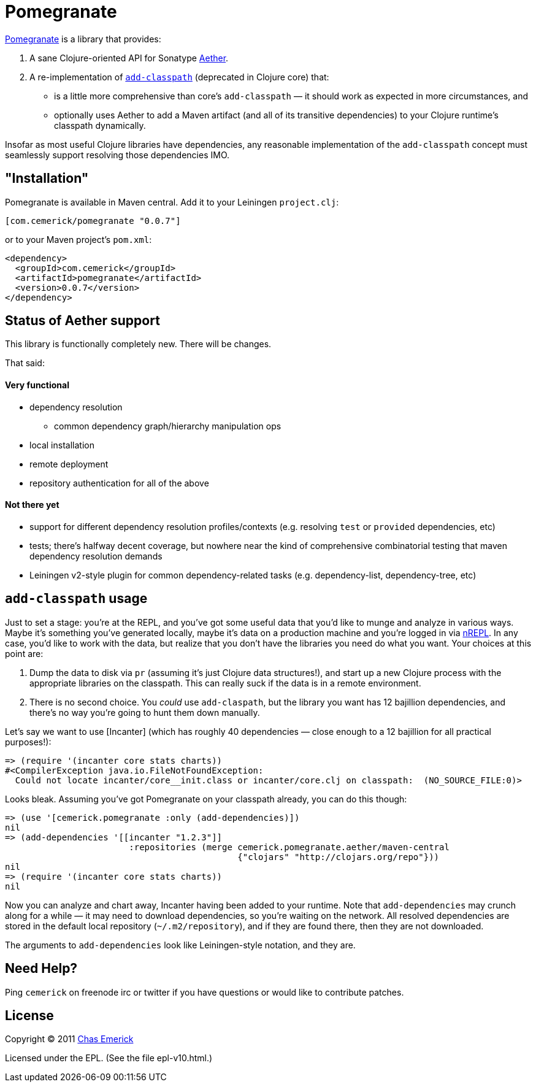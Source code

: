 = Pomegranate

http://github.com/cemerick/pomegranate[Pomegranate] is a library that provides:

1. A sane Clojure-oriented API for Sonatype https://github.com/sonatype/sonatype-aether[Aether].
2. A re-implementation of http://clojure.github.com/clojure/clojure.core-api.html#clojure.core/add-classpath[`add-classpath`] (deprecated in Clojure core) that:

    * is a little more comprehensive than core's `add-classpath` — it should work as expected in more circumstances, and
    * optionally uses Aether to add a Maven artifact (and all of its transitive dependencies) to your Clojure runtime's classpath dynamically.

Insofar as most useful Clojure libraries have dependencies, any reasonable implementation of the `add-classpath` concept must seamlessly support resolving those dependencies IMO.

== "Installation"

Pomegranate is available in Maven central.  Add it to your Leiningen `project.clj`:

----
[com.cemerick/pomegranate "0.0.7"]
----

or to your Maven project's `pom.xml`:

----
<dependency>
  <groupId>com.cemerick</groupId>
  <artifactId>pomegranate</artifactId>
  <version>0.0.7</version>
</dependency>
----

== Status of Aether support

This library is functionally completely new.  There will be changes.

That said:

==== Very functional

* dependency resolution
** common dependency graph/hierarchy manipulation ops
* local installation
* remote deployment
* repository authentication for all of the above

==== Not there yet

* support for different dependency resolution profiles/contexts (e.g. resolving `test` or `provided` dependencies, etc)
* tests; there's halfway decent coverage, but nowhere near the kind of comprehensive combinatorial testing that maven dependency resolution demands
* Leiningen v2-style plugin for common dependency-related tasks (e.g. dependency-list, dependency-tree, etc)

== `add-classpath` usage

Just to set a stage: you're at the REPL, and you've got some useful data that you'd like to munge and analyze in various ways.  Maybe it's something you've generated locally, maybe it's data on a production machine and you're logged in via http://github.com/clojure/tools.nrepl[nREPL].  In any case, you'd like to work with the data, but realize that you don't have the libraries you need do what you want.  Your choices at this point are:

1. Dump the data to disk via `pr` (assuming it's just Clojure data structures!), and start up a new Clojure process with the appropriate libraries on the classpath. This can really suck if the data is in a remote environment.
2. There is no second choice.  You _could_ use `add-claspath`, but the library you want has 12 bajillion dependencies, and there's no way you're going to hunt them down manually.

Let's say we want to use [Incanter] (which has roughly 40 dependencies — close enough to a 12 bajillion for all practical purposes!):

----
=> (require '(incanter core stats charts))
#<CompilerException java.io.FileNotFoundException:
  Could not locate incanter/core__init.class or incanter/core.clj on classpath:  (NO_SOURCE_FILE:0)>
----

Looks bleak. Assuming you've got Pomegranate on your classpath already, you can do this though:

----
=> (use '[cemerick.pomegranate :only (add-dependencies)])
nil
=> (add-dependencies '[[incanter "1.2.3"]]
                        :repositories (merge cemerick.pomegranate.aether/maven-central
                                             {"clojars" "http://clojars.org/repo"}))
nil
=> (require '(incanter core stats charts))
nil
----

Now you can analyze and chart away, Incanter having been added to your runtime.  Note that `add-dependencies` may crunch along for a while — it may need to download dependencies, so you're waiting on the network.  All resolved dependencies are stored in the default local repository (`~/.m2/repository`), and if they are found there, then they are not downloaded.

The arguments to `add-dependencies` look like Leiningen-style notation, and they are.

== Need Help?

Ping `cemerick` on freenode irc or twitter if you have questions
or would like to contribute patches.

== License

Copyright © 2011 http://cemerick.com[Chas Emerick]

Licensed under the EPL. (See the file epl-v10.html.)
